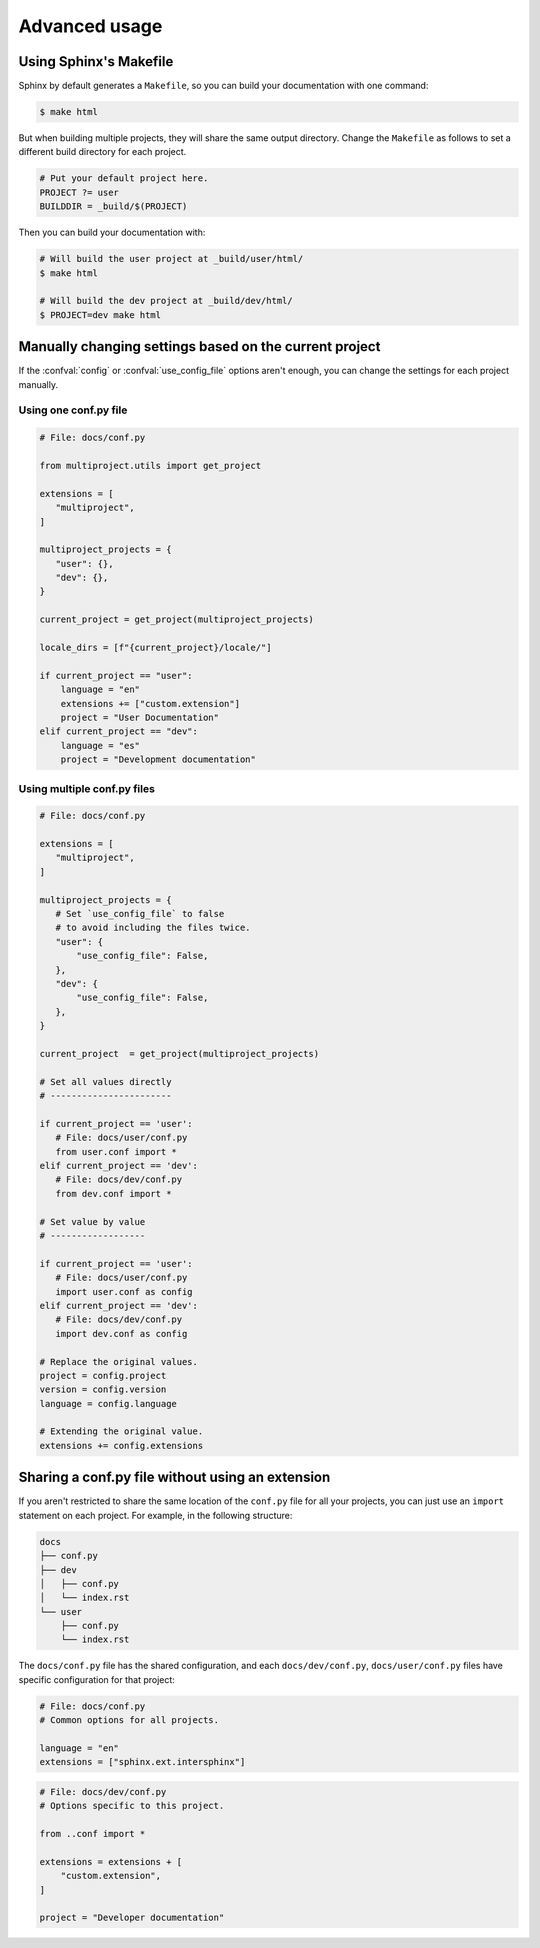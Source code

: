 Advanced usage
==============

Using Sphinx's Makefile
-----------------------

Sphinx by default generates a ``Makefile``,
so you can build your documentation with one command:

.. code-block:: console

   $ make html

But when building multiple projects, they will share the same output directory.
Change the ``Makefile`` as follows to set a different build
directory for each project.

.. code-block:: make

   # Put your default project here.
   PROJECT ?= user
   BUILDDIR = _build/$(PROJECT)

Then you can build your documentation with:

.. code-block:: console

   # Will build the user project at _build/user/html/
   $ make html

   # Will build the dev project at _build/dev/html/
   $ PROJECT=dev make html

Manually changing settings based on the current project
-------------------------------------------------------

If the :confval:`config` or :confval:`use_config_file` options aren't enough,
you can change the settings for each project manually.

Using one conf.py file
~~~~~~~~~~~~~~~~~~~~~~

.. code-block:: python

   # File: docs/conf.py

   from multiproject.utils import get_project

   extensions = [
      "multiproject",
   ]

   multiproject_projects = {
      "user": {},
      "dev": {},
   }

   current_project = get_project(multiproject_projects)

   locale_dirs = [f"{current_project}/locale/"]

   if current_project == "user":
       language = "en"
       extensions += ["custom.extension"]
       project = "User Documentation"
   elif current_project == "dev":
       language = "es"
       project = "Development documentation"

Using multiple conf.py files
~~~~~~~~~~~~~~~~~~~~~~~~~~~~

.. code-block:: python

   # File: docs/conf.py

   extensions = [
      "multiproject",
   ]

   multiproject_projects = {
      # Set `use_config_file` to false
      # to avoid including the files twice.
      "user": {
          "use_config_file": False,
      },
      "dev": {
          "use_config_file": False,
      },
   }

   current_project  = get_project(multiproject_projects)

   # Set all values directly
   # -----------------------

   if current_project == 'user':
      # File: docs/user/conf.py
      from user.conf import *
   elif current_project == 'dev':
      # File: docs/dev/conf.py
      from dev.conf import *

   # Set value by value
   # ------------------

   if current_project == 'user':
      # File: docs/user/conf.py
      import user.conf as config
   elif current_project == 'dev':
      # File: docs/dev/conf.py
      import dev.conf as config

   # Replace the original values.
   project = config.project
   version = config.version
   language = config.language

   # Extending the original value.
   extensions += config.extensions

Sharing a conf.py file without using an extension
-------------------------------------------------

If you aren't restricted to share the same location of the ``conf.py`` file
for all your projects, you can just use an ``import`` statement on each project.
For example, in the following structure:

.. code-block::

   docs
   ├── conf.py
   ├── dev
   │   ├── conf.py
   │   └── index.rst
   └── user
       ├── conf.py
       └── index.rst

The ``docs/conf.py`` file has the shared configuration,
and each ``docs/dev/conf.py``, ``docs/user/conf.py`` files
have specific configuration for that project:

.. code-block:: python

   # File: docs/conf.py
   # Common options for all projects.

   language = "en"
   extensions = ["sphinx.ext.intersphinx"]

.. code-block:: python

   # File: docs/dev/conf.py
   # Options specific to this project.

   from ..conf import *

   extensions = extensions + [
       "custom.extension",
   ]

   project = "Developer documentation"
